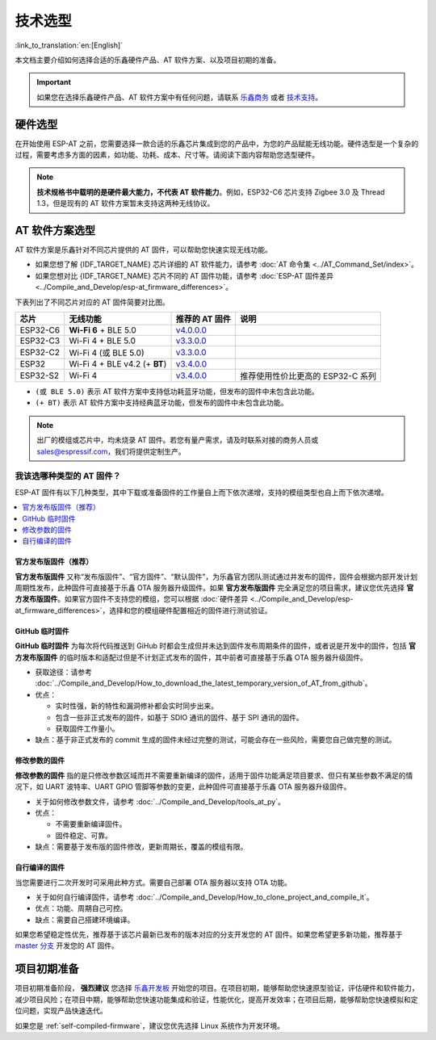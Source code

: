 技术选型
========

:link_to_translation:`en:[English]`

本文档主要介绍如何选择合适的乐鑫硬件产品、AT 软件方案、以及项目初期的准备。

.. important::
  如果您在选择乐鑫硬件产品、AT 软件方案中有任何问题，请联系 `乐鑫商务 <https://www.espressif.com/zh-hans/contact-us/sales-questions>`_ 或者 `技术支持 <https://www.espressif.com/zh-hans/contact-us/technical-inquiries>`_。

硬件选型
------------

在开始使用 ESP-AT 之前，您需要选择一款合适的乐鑫芯片集成到您的产品中，为您的产品赋能无线功能。硬件选型是一个复杂的过程，需要考虑多方面的因素，如功能、功耗、成本、尺寸等。请阅读下面内容帮助您选型硬件。

.. list::

  - `产品选型工具 <https://products.espressif.com/#/product-selector?language=zh&names=>`_ 可以帮助您了解不同乐鑫产品的硬件区别。
  - `技术规格书 <https://www.espressif.com/zh-hans/support/documents/technical-documents?keys=&field_download_document_type_tid%5B%5D=510>`_ 可以帮助您了解该芯片/模组所支持的硬件能力。
  - `硬件选型入门指导 <https://docs.espressif.com/projects/esp-techpedia/zh_CN/latest/esp-friends/get-started/board-selection.html>`_ 可以帮助您简要对比芯片差别，了解芯片、模组、和开发板的差别以及选择指南。

.. note::
  **技术规格书中载明的是硬件最大能力，不代表 AT 软件能力**。例如，ESP32-C6 芯片支持 Zigbee 3.0 及 Thread 1.3，但是现有的 AT 软件方案暂未支持这两种无线协议。

.. _at-solution-selection:

AT 软件方案选型
--------------------

AT 软件方案是乐鑫针对不同芯片提供的 AT 固件，可以帮助您快速实现无线功能。

- 如果您想了解 {IDF_TARGET_NAME} 芯片详细的 AT 软件能力，请参考 :doc:`AT 命令集 <../AT_Command_Set/index>`。
- 如果您想对比 {IDF_TARGET_NAME} 芯片不同的 AT 固件功能，请参考 :doc:`ESP-AT 固件差异 <../Compile_and_Develop/esp-at_firmware_differences>`。

下表列出了不同芯片对应的 AT 固件简要对比图。

.. list-table::
  :header-rows: 1

  * - 芯片
    - 无线功能
    - 推荐的 AT 固件
    - 说明
  * - ESP32-C6
    - **Wi-Fi 6** + BLE 5.0
    - `v4.0.0.0 <https://github.com/espressif/esp-at/releases/tag/v4.0.0.0>`_
    -
  * - ESP32-C3
    - Wi-Fi 4 + BLE 5.0
    - `v3.3.0.0 <https://github.com/espressif/esp-at/releases/tag/v3.3.0.0>`_
    -
  * - ESP32-C2
    - Wi-Fi 4 (或 BLE 5.0)
    - `v3.3.0.0 <https://github.com/espressif/esp-at/releases/tag/v3.3.0.0>`_
    -
  * - ESP32
    - Wi-Fi 4 + BLE v4.2 (+ **BT**)
    - `v3.4.0.0 <https://github.com/espressif/esp-at/releases/tag/v3.4.0.0>`_
    -
  * - ESP32-S2
    - Wi-Fi 4
    - `v3.4.0.0 <https://github.com/espressif/esp-at/releases/tag/v3.4.0.0>`_
    - 推荐使用性价比更高的 ESP32-C 系列

- ``(或 BLE 5.0)`` 表示 AT 软件方案中支持低功耗蓝牙功能，但发布的固件中未包含此功能。
- ``(+ BT)`` 表示 AT 软件方案中支持经典蓝牙功能，但发布的固件中未包含此功能。

.. note::
  出厂的模组或芯片中，均未烧录 AT 固件。若您有量产需求，请及时联系对接的商务人员或 sales@espressif.com，我们将提供定制生产。

.. _firmware-selection:

我该选哪种类型的 AT 固件？
^^^^^^^^^^^^^^^^^^^^^^^^^^^^^^

ESP-AT 固件有以下几种类型，其中下载或准备固件的工作量自上而下依次递增，支持的模组类型也自上而下依次递增。

.. contents::
   :local:
   :depth: 1

.. _official-released-firmware:

官方发布版固件（推荐）
""""""""""""""""""""""""

**官方发布版固件** 又称“发布版固件”、“官方固件”、“默认固件”，为乐鑫官方团队测试通过并发布的固件，固件会根据内部开发计划周期性发布，此种固件可直接基于乐鑫 OTA 服务器升级固件。如果 **官方发布版固件** 完全满足您的项目需求，建议您优先选择 **官方发布版固件**。如果官方固件不支持您的模组，您可以根据 :doc:`硬件差异 <../Compile_and_Develop/esp-at_firmware_differences>`，选择和您的模组硬件配置相近的固件进行测试验证。

.. list::

  - 获取途径：:doc:`{IDF_TARGET_NAME} AT 固件 <../AT_Binary_Lists/esp_at_binaries>`
  - 优点：
  
    - 稳定
    - 可靠
    - 获取固件工作量小
  
  - 缺点：
    
    - 更新周期长
    - 覆盖的模组有限
  
  - 参考文档：
    
    - :doc:`硬件连接 <../Get_Started/Hardware_connection>`
    - :doc:`固件下载及烧录指南 <../Get_Started/Downloading_guide>`
    - 有关 ESP-AT 固件支持/不支持哪些芯片系列，请参考 ESP-AT GitHub 首页 `readme.md <https://github.com/espressif/esp-at>`_

.. _github-temporary-firmware:

GitHub 临时固件
""""""""""""""""""""""""

**GitHub 临时固件** 为每次将代码推送到 GiHub 时都会生成但并未达到固件发布周期条件的固件，或者说是开发中的固件，包括 **官方发布版固件** 的临时版本和适配过但是不计划正式发布的固件，其中前者可直接基于乐鑫 OTA 服务器升级固件。
  
- 获取途径：请参考 :doc:`../Compile_and_Develop/How_to_download_the_latest_temporary_version_of_AT_from_github`。
- 优点：

  - 实时性强，新的特性和漏洞修补都会实时同步出来。
  - 包含一些非正式发布的固件，如基于 SDIO 通讯的固件、基于 SPI 通讯的固件。
  - 获取固件工作量小。

- 缺点：基于非正式发布的 commit 生成的固件未经过完整的测试，可能会存在一些风险，需要您自己做完整的测试。

.. _firmware-modify-paras-not-source-code:

修改参数的固件
""""""""""""""""""""""""

**修改参数的固件** 指的是只修改参数区域而并不需要重新编译的固件，适用于固件功能满足项目要求、但只有某些参数不满足的情况下，如 UART 波特率、UART GPIO 管脚等参数的变更，此种固件可直接基于乐鑫 OTA 服务器升级固件。
  
- 关于如何修改参数文件，请参考 :doc:`../Compile_and_Develop/tools_at_py`。
- 优点：

  - 不需要重新编译固件。
  - 固件稳定、可靠。

- 缺点：需要基于发布版的固件修改，更新周期长，覆盖的模组有限。

.. _self-compiled-firmware:

自行编译的固件
""""""""""""""""""""""""

当您需要进行二次开发时可采用此种方式。需要自己部署 OTA 服务器以支持 OTA 功能。

- 关于如何自行编译固件，请参考 :doc:`../Compile_and_Develop/How_to_clone_project_and_compile_it`。
- 优点：功能、周期自己可控。
- 缺点：需要自己搭建环境编译。

如果您希望稳定性优先，推荐基于该芯片最新已发布的版本对应的分支开发您的 AT 固件。如果您希望更多新功能，推荐基于 `master 分支 <https://github.com/espressif/esp-at/tree/master>`_ 开发您的 AT 固件。

项目初期准备
------------

项目初期准备阶段， **强烈建议** 您选择 `乐鑫开发板 <https://www.espressif.com/zh-hans/products/devkits>`_ 开始您的项目。在项目初期，能够帮助您快速原型验证，评估硬件和软件能力，减少项目风险；在项目中期，能够帮助您快速功能集成和验证，性能优化，提高开发效率；在项目后期，能够帮助您快速模拟和定位问题，实现产品快速迭代。

如果您是 :ref:`self-compiled-firmware`，建议您优先选择 Linux 系统作为开发环境。
